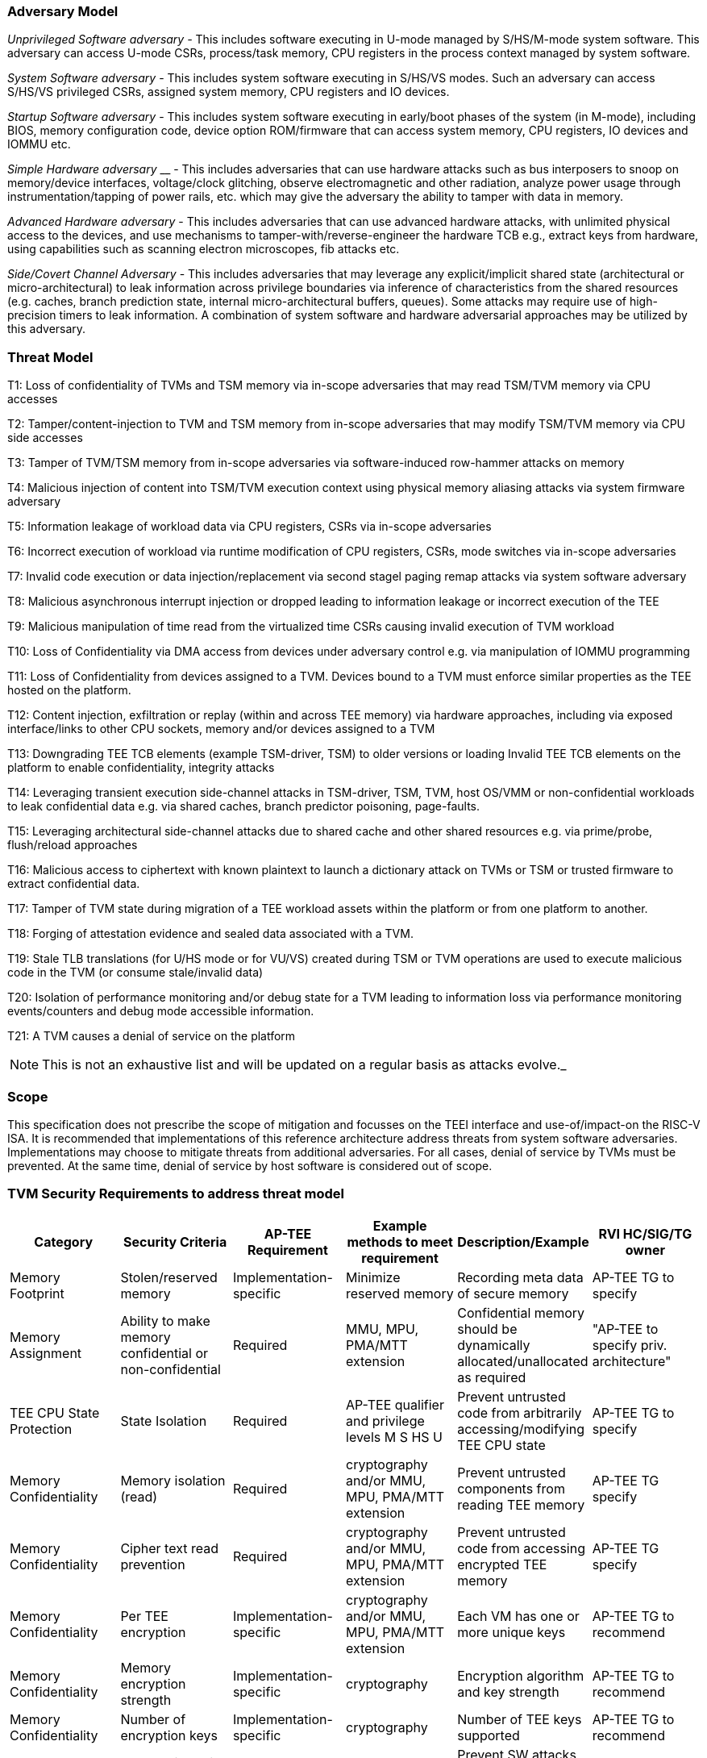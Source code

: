 [[threatmodel]]
=== Adversary Model

_Unprivileged Software adversary -_ This includes software executing in 
U-mode managed by S/HS/M-mode system software. This adversary can access 
U-mode CSRs, process/task memory, CPU registers in the process context 
managed by system software.

_System Software adversary_ - This includes system software executing in 
S/HS/VS modes. Such an adversary can access S/HS/VS privileged CSRs, 
assigned system memory, CPU registers and IO devices.

_Startup Software adversary_ - This includes system software executing in 
early/boot phases of the system (in M-mode), including BIOS, memory 
configuration code, device option ROM/firmware that can access system 
memory, CPU registers, IO devices and IOMMU etc.

_Simple Hardware_ _adversary_ __ - This includes adversaries that can use 
hardware attacks such as bus interposers to snoop on memory/device 
interfaces, voltage/clock glitching, observe electromagnetic and other 
radiation, analyze power usage through instrumentation/tapping of power 
rails, etc. which may give the adversary the ability to tamper with data in 
memory.

_Advanced Hardware adversary_ - This includes adversaries that can use 
advanced hardware attacks, with unlimited physical access to the devices, 
and use mechanisms to tamper-with/reverse-engineer the hardware TCB e.g., 
extract keys from hardware, using capabilities such as scanning electron 
microscopes, fib attacks etc. 

_Side/Covert Channel Adversary_ - This includes adversaries that may 
leverage any explicit/implicit shared state (architectural or 
micro-architectural) to leak information across privilege boundaries via 
inference of characteristics from the shared resources (e.g. caches, branch 
prediction state, internal micro-architectural buffers, queues). Some 
attacks may require use of high-precision timers to leak information. A 
combination of system software and hardware adversarial approaches may be 
utilized by this adversary.

=== Threat Model

T1: Loss of confidentiality of TVMs and TSM memory via in-scope adversaries 
that may read TSM/TVM memory via CPU accesses

T2: Tamper/content-injection to TVM and TSM memory from in-scope 
adversaries that may modify TSM/TVM memory via CPU side accesses

T3: Tamper of TVM/TSM memory from in-scope adversaries via software-induced 
row-hammer attacks on memory

T4: Malicious injection of content into TSM/TVM execution context using 
physical memory aliasing attacks via system firmware adversary

T5: Information leakage of workload data via CPU registers, CSRs via 
in-scope adversaries

T6: Incorrect execution of workload via runtime modification of CPU 
registers, CSRs, mode switches via in-scope adversaries

T7: Invalid code execution or data injection/replacement via second stagel 
paging remap attacks via system software adversary

T8: Malicious asynchronous interrupt injection or dropped leading to 
information leakage or incorrect execution of the TEE

T9: Malicious manipulation of time read from the virtualized time CSRs 
causing invalid execution of TVM workload

T10: Loss of Confidentiality via DMA access from devices under adversary 
control e.g. via manipulation of IOMMU programming

T11: Loss of Confidentiality from devices assigned to a TVM. Devices bound 
to a TVM must enforce similar properties as the TEE hosted on the platform.

T12: Content injection, exfiltration or replay (within and across TEE 
memory) via hardware approaches, including via exposed interface/links to 
other CPU sockets, memory and/or devices assigned to a TVM

T13: Downgrading TEE TCB elements (example TSM-driver, TSM) to older 
versions or loading Invalid TEE TCB elements on the platform to enable 
confidentiality, integrity attacks

T14: Leveraging transient execution side-channel attacks in TSM-driver, 
TSM, TVM, host OS/VMM or non-confidential workloads to leak confidential 
data e.g. via shared caches, branch predictor poisoning, page-faults.

T15: Leveraging architectural side-channel attacks due to shared cache and 
other shared resources e.g. via prime/probe, flush/reload approaches

T16: Malicious access to ciphertext with known plaintext to launch a 
dictionary attack on TVMs or TSM or trusted firmware to extract 
confidential data.

T17: Tamper of TVM state during migration of a TEE workload assets within 
the platform or from one platform to another. 

T18: Forging of attestation evidence and sealed data associated with a TVM.

T19: Stale TLB translations (for U/HS mode or for VU/VS) created during TSM 
or TVM operations are used to execute malicious code in the TVM (or consume 
stale/invalid data)

T20: Isolation of performance monitoring and/or debug state for a TVM 
leading to information loss via performance monitoring events/counters and 
debug mode accessible information.

T21: A TVM causes a denial of service on the platform

[NOTE]
====
This is not an exhaustive list and will be updated on a regular basis as attacks evolve._
====

=== Scope

This specification does not prescribe the scope of mitigation and focusses 
on the TEEI interface and use-of/impact-on the RISC-V ISA. It is 
recommended that implementations of this reference architecture address 
threats from system software adversaries. Implementations may choose to 
mitigate threats from additional adversaries. For all cases, denial of 
service by TVMs must be prevented. At the same time, denial of service by 
host software is considered out of scope.

[[design_survey]]
=== TVM Security Requirements to address threat model 

|===
| Category  |  Security Criteria  |  AP-TEE Requirement |  Example methods to meet requirement | Description/Example | RVI HC/SIG/TG owner 

| Memory Footprint | Stolen/reserved memory | Implementation-specific | Minimize reserved memory | Recording meta data of secure memory | AP-TEE TG to specify

| Memory Assignment | Ability to make memory confidential or non-confidential | Required | MMU, MPU, PMA/MTT extension | Confidential memory should be dynamically allocated/unallocated as required | "AP-TEE to specify priv. architecture" 

| TEE CPU State Protection | State Isolation | Required | AP-TEE qualifier and privilege levels M S HS U | Prevent untrusted code from arbitrarily accessing/modifying TEE CPU state | AP-TEE TG to specify 

| Memory Confidentiality | Memory isolation (read)     | Required                | cryptography and/or MMU, MPU, PMA/MTT extension | Prevent untrusted components from reading TEE memory       | AP-TEE TG specify 
| Memory Confidentiality | Cipher text read prevention | Required                | cryptography and/or MMU, MPU, PMA/MTT extension | Prevent untrusted code from accessing encrypted TEE memory | AP-TEE TG specify 
| Memory Confidentiality | Per TEE encryption          | Implementation-specific | cryptography and/or MMU, MPU, PMA/MTT extension | Each VM has one or more unique keys                        | AP-TEE TG to recommend 
| Memory Confidentiality | Memory encryption strength  | Implementation-specific | cryptography                                    | Encryption algorithm and key strength                      | AP-TEE TG to recommend 
| Memory Confidentiality | Number of encryption keys   | Implementation-specific | cryptography                                    | Number of TEE keys supported                               | AP-TEE TG to recommend 

| Memory Integrity | Memory integrity against SW attacks | Required                | MMU, MPU, PMA/MTT extension                     | Prevent SW attacks such as remapping aliasing replay corruption etc.                                      | AP-TEE TG to specify 
| Memory Integrity | Memory integrity against HW attacks | Implementation-specific | cryptography and/or MMU, MPU, PMA/MTT extension | Prevent HW attacks DRAM-bus attacks and physical attacks that replace TEE memory with tampered / old data | AP-TEE TG to recommend 
| Memory Integrity | Memory isolation (Write exec)       | Required                | cryptography and/or MMU, MPU, PMA/MTT extension | Prevent TEE from executing from normal memory; Enforce integrity of TEE data on writes                    | AP-TEE TG specify 
| Memory Integrity | Rowhammer attack prevention         | Implementation-specific | cryptography and/or memory-specific extension   | Prevent untrusted code from flipping bits of TEE memory                                                   | AP-TEE TG to recommend 

| Shared Memory | TEE controls data shared with untrusted code | Required                | cryptography and/or MMU, MPU, PMA/MTT extension | Prevent malicious code from exfiltrating information without TEE consent/opt-in | AP-TEE TG to specify 
| Shared Memory | TEE controls data shared with another TEE    | Implementation-specific | cryptography and/or MMU, MPU, PMA/MTT extension | Ability to securely share memory with another TEE                               | AP-TEE TG to recommend 

| I/O Protection | DMA protection from untrusted devices | Required                | DMA access-control e.g. IOPMP, IOMMU       | Prevent untrusted peripheral devices from accessing TEE memory | AP-TEE TG to specify 
| I/O Protection | Trusted I/O from trusted devices      | Implementation-specific | Device attestation, Link protection, IOMMU | Admission control to bind devices to TEEs                      | AP-TEE, IOMMU TG to specify 

| Secure IRQ | Trusted Interrupts | Required | Secure interrupt files, MMU, MPU, PMA/MTT extension | Prevent IRQ injections that violate priority or masking | AIA AP-TEE to specify 

| Secure Timetamp | Trusted timestamps | Required | AP-TEE mode qualifier for CSR accesses | Ensure TEE have consistent timestamp view | AP-TEE TG specify 

| Debug & Profile | Trusted performance monitoring unit       | Required | AP-TEE mode qualifier for perf. mon. counter controls | Ensure TEEs get correct PMU info; prevent data leakage due to PMU information (fingerprint attacks) | AP-TEE, Performance Mon. SIG to specify 
| Debug & Profile | Debug support                             | Required | AP-TEE mode qualifier for Sdtrig controls             | Support debug trigger registers for TVM                                                             | AP-TEE, Debug TG to specify
| Debug & Profile | Authenticated debug (Production device)   | Required | Authorize debug via TEE RoT                           | Ensure hardware debug prob (e.g., JTAG SWD) is disabled in production                               | AP-TEE, Debug TG specify 

| Availability | TVM DoS Protection            | Required                | VMM retains ability to interrupt TVM  | Prevent TVM from refusing to exit               | AP-TEE TG specify 
| Availability | VMM DoS Protection            | Implementation-specific | Not in scope for AP-TEE               | Prevent untrusted code from refusing to run TEE | Not applicable 

| Side Channel | Protected address mapping (controlled side channel)         | Required                 | AP-TEE mode qualifier, cryptography, MMU/MPU, MTT | Similar to memory remapping attacks                                                                 | uSG SIG, AP-TEE to specify 
| Side Channel | Uarchitectural side channels (branch prediction             | Required                 | uArch state flushing, entropy defenses            | Prevent attacks such as meltdown/spectre (it is difficult to defend agains such attacks in advance) | uSC SIG, AP-TEE specify
| Side Channel | Control channels, single-step/zero-step attacks             | Required                 | uArch state flushing, entropy defenses            | Prevent interrupt/exception injection (combined with cache side channel to leak sensitive data)     | uSC SIG , AP-TEE specify
| Side Channel | Architectural cache side channel                            | Implementation-specific  | uArch state flushing, entropy defenses            | Prevent shared resource contention, e.g. attacks prime probe                                        | uSG SIG, AP-TEE to specify
| Side Channel | Architectural timing side channel                           | Implementation-specific  | data independent operations, uArch state flushing |  Leveraging data dependency timing channels                                                         | uSG SIG, AP-TEE to specify 

| Secure and measured boot | Establishes root of trust in support of attestation | Required | RoT unique trust chain for TEE TCB | Enforcing initial firmware authorization and versioning | Security Model TG 

| Attestation | Remote attestation           | Required | HW RoT based PKI (trust assertions) via Internet | Prevent fake hardware and software TCB; Prevent malicious hardware debugging in production. | AP-TEE TG to specify 
| Attestation | Mutual attestation           | Implementation-specific | S/U mode  | Attestation to another TEE on the same platform | AP-TEE TG specify 
| Attestation | Remote mutual attestation    | Required | Internet |  Attestation to a relying party on a different platform | AP-TEE TG specify 
| Attestation | Local attestation            | Implementation-specific | Sealing |  Verification of attestation by TCB | AP-TEE TG specify 
| Attestation | TCB versioning (and updates) | Required | Mutable firmware where TVM has to opt-in if TCB updates are allowed or not - HW TCB then enforces lower TCB elements are updatable (with apropos controls like SVN) only after that opt-in has been honored. | Allow TCB updates - Prevent TCB rollback | AP-TEE TG specify 
| Attestation | TCB composition -Single root of trust for msmt. for confidential compute | Required |  How do we express the issue with TCB elements being composed of various elements? e.g. M-mode,  ROT firmware. Perhaps we can only express the requirement of a single root of trust for measurement and reporting | Malicious components introduced in the TCB | AP-TEE TG specify 
| Attestation | Dynamic vs Static Attestation interop (between platform TCB and TEE TCB) - enforce isolation of the entire trust chain | Required | TEE TCB should not be affected by other TCB reporting chains. TEE TCB is seperately reportable and recoverable. | Malicious host tampers with TEE TCB or reporting chain | AP-TEE TG specify 
| Attestation | TCB transparency (and auditability) | Implementation-specific | Mutable firmware | TCB elements reviewable | AP-TEE TG recommend
| Attestation | Sealing                             | Implementation-specific | HW Rot sealing keys per TVM | Binding of secrets to TEEs | AP-TEE TG specify 

| Operational Features | TVM Migration | Implementation-specific | Secure migration of TEEs | Malicious host tampers with TVM assets during migration | Hypervisor SIG, AP-TEE TG specify 
| Operational Features | TVM Nesting | Implementation-specific |  Nested TEE Workloads | Malicious host tampers with nested VMM policies | Hypervisor SIG, AP-TEE TG specify 
| Operational Features | Memory introspection/ Scanners | Implementation-specific | Interoperability with security features for TVM workload | Unauthorised security TVM | Security HC to specify   
| Operational Features | QOS interoperability | Implementation-specific | Interoperability with QoS features for TVM workload | Malicious host uses QoS capabilities as a side-channel | QOS SIG to specify 
| Operational Features | RAS interoperability | Implementation-specific | Interoperability with RAS features for TVM workload | Malicious host uses RAS capabilities as a side-channel or to cause integrity violations | RAS SIG to specify 
|===
